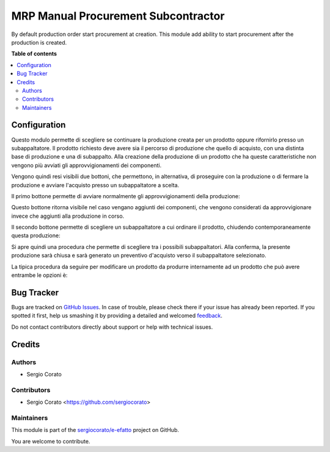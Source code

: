 ====================================
MRP Manual Procurement Subcontractor
====================================

.. !!!!!!!!!!!!!!!!!!!!!!!!!!!!!!!!!!!!!!!!!!!!!!!!!!!!
   !! This file is generated by oca-gen-addon-readme !!
   !! changes will be overwritten.                   !!
   !!!!!!!!!!!!!!!!!!!!!!!!!!!!!!!!!!!!!!!!!!!!!!!!!!!!

.. |badge1| image:: https://img.shields.io/badge/maturity-Beta-yellow.png
    :target: https://odoo-community.org/page/development-status
    :alt: Beta
.. |badge2| image:: https://img.shields.io/badge/licence-AGPL--3-blue.png
    :target: http://www.gnu.org/licenses/agpl-3.0-standalone.html
    :alt: License: AGPL-3
.. |badge3| image:: https://img.shields.io/badge/github-sergiocorato%2Fe--efatto-lightgray.png?logo=github
    :target: https://github.com/sergiocorato/e-efatto/tree/12.0/mrp_manual_procurement_subcontractor
    :alt: sergiocorato/e-efatto

|badge1| |badge2| |badge3| 

By default production order start procurement at creation. This module add ability to start procurement after the production is created.

**Table of contents**

.. contents::
   :local:

Configuration
=============

Questo modulo permette di scegliere se continuare la produzione creata per un prodotto oppure rifornirlo presso un subappaltatore.
Il prodotto richiesto deve avere sia il percorso di produzione che quello di acquisto, con una distinta base di produzione e una di subappalto.
Alla creazione della produzione di un prodotto che ha queste caratteristiche non vengono più avviati gli approvvigionamenti dei componenti.

Vengono quindi resi visibili due bottoni, che permettono, in alternativa, di proseguire con la produzione o di fermare la produzione e avviare l'acquisto presso un subappaltatore a scelta.

Il primo bottone permette di avviare normalmente gli approvvigionamenti della produzione:

.. image:: https://raw.githubusercontent.com/sergiocorato/e-efatto/12.0/mrp_manual_procurement_subcontractor/static/description/avvia_approvvigionamenti.png
    :alt: Avvia approvvigionamenti

Questo bottone ritorna visibile nel caso vengano aggiunti dei componenti, che vengono considerati da approvvigionare invece che aggiunti alla produzione in corso.

Il secondo bottone permette di scegliere un subappaltatore a cui ordinare il prodotto, chiudendo contemporaneamente questa produzione:

.. image:: https://raw.githubusercontent.com/sergiocorato/e-efatto/12.0/mrp_manual_procurement_subcontractor/static/description/acquista_da_subappaltatore.png
    :alt: Acquista da subappaltatore

Si apre quindi una procedura che permette di scegliere tra i possibili subappaltatori. Alla conferma, la presente produzione sarà chiusa e sarà generato un preventivo d'acquisto verso il subappaltatore selezionato.

.. image:: https://raw.githubusercontent.com/sergiocorato/e-efatto/12.0/mrp_manual_procurement_subcontractor/static/description/scelta_subappaltatore.png
    :alt: Scelta subappaltatore

La tipica procedura da seguire per modificare un prodotto da produrre internamente ad un prodotto che può avere entrambe le opzioni è:

.. image:: https://raw.githubusercontent.com/sergiocorato/e-efatto/12.0/mrp_manual_procurement_subcontractor/static/description/1_duplicare_bom.png
    :alt: 1_duplicare_bom

.. image:: https://raw.githubusercontent.com/sergiocorato/e-efatto/12.0/mrp_manual_procurement_subcontractor/static/description/2_inserire_percorsi_acquisto.png
    :alt: 2_inserire_percorsi_acquisto

.. image:: https://raw.githubusercontent.com/sergiocorato/e-efatto/12.0/mrp_manual_procurement_subcontractor/static/description/3_aggiungere_acquistabile.png
    :alt: 3_aggiungere_acquistabile

.. image:: https://raw.githubusercontent.com/sergiocorato/e-efatto/12.0/mrp_manual_procurement_subcontractor/static/description/4_forzare_ricalcolo.png
    :alt: 4_forzare_ricalcolo

.. image:: https://raw.githubusercontent.com/sergiocorato/e-efatto/12.0/mrp_manual_procurement_subcontractor/static/description/5_bottone_subappalto.png
    :alt: 5_bottone_subappalto

.. image:: https://raw.githubusercontent.com/sergiocorato/e-efatto/12.0/mrp_manual_procurement_subcontractor/static/description/6_acquisto_subappalto.png
    :alt: 6_acquisto_subappalto

.. image:: https://raw.githubusercontent.com/sergiocorato/e-efatto/12.0/mrp_manual_procurement_subcontractor/static/description/7_produzione_subappalto.png
    :alt: 7_produzione_subappalto

Bug Tracker
===========

Bugs are tracked on `GitHub Issues <https://github.com/sergiocorato/e-efatto/issues>`_.
In case of trouble, please check there if your issue has already been reported.
If you spotted it first, help us smashing it by providing a detailed and welcomed
`feedback <https://github.com/sergiocorato/e-efatto/issues/new?body=module:%20mrp_manual_procurement_subcontractor%0Aversion:%2012.0%0A%0A**Steps%20to%20reproduce**%0A-%20...%0A%0A**Current%20behavior**%0A%0A**Expected%20behavior**>`_.

Do not contact contributors directly about support or help with technical issues.

Credits
=======

Authors
~~~~~~~

* Sergio Corato

Contributors
~~~~~~~~~~~~

* Sergio Corato <https://github.com/sergiocorato>

Maintainers
~~~~~~~~~~~

This module is part of the `sergiocorato/e-efatto <https://github.com/sergiocorato/e-efatto/tree/12.0/mrp_manual_procurement_subcontractor>`_ project on GitHub.

You are welcome to contribute.
